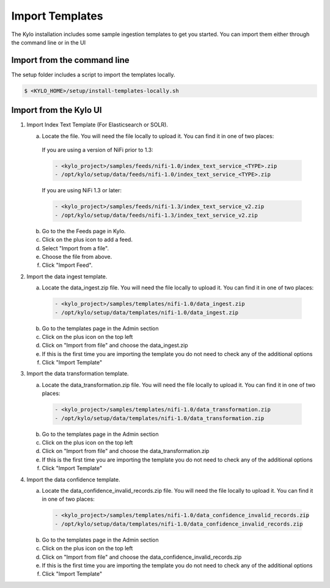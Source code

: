 ================
Import Templates
================
The Kylo installation includes some sample ingestion templates to get you started. You can import them either through the command line or in the UI

Import from the command line
----------------------------
The setup folder includes a script to import the templates locally.

.. code-block:: shell

    $ <KYLO_HOME>/setup/install-templates-locally.sh

Import from the Kylo UI
------------------------

1. Import Index Text Template (For Elasticsearch or SOLR).

   a. Locate the file. You will need the file locally to upload it. You can find it in one of two places:

    If you are using a version of NiFi prior to 1.3:

    .. code-block:: properties

        - <kylo_project>/samples/feeds/nifi-1.0/index_text_service_<TYPE>.zip
        - /opt/kylo/setup/data/feeds/nifi-1.0/index_text_service_<TYPE>.zip

    ..


    If you are using NiFi 1.3 or later:

    .. code-block:: properties

        - <kylo_project>/samples/feeds/nifi-1.3/index_text_service_v2.zip
        - /opt/kylo/setup/data/feeds/nifi-1.3/index_text_service_v2.zip
    ..

   b. Go to the the Feeds page in Kylo.

   c. Click on the plus icon to add a feed.

   d. Select "Import from a file".

   e. Choose the file from above.

   f. Click "Import Feed".

2. Import the data ingest template.

   a. Locate the data_ingest.zip file. You will need the file locally to upload it. You can find it in one of two places:

    .. code-block:: properties

        - <kylo_project>/samples/templates/nifi-1.0/data_ingest.zip
        - /opt/kylo/setup/data/templates/nifi-1.0/data_ingest.zip

    ..

   b. Go to the templates page in the Admin section

   c. Click on the plus icon on the top left

   d. Click on "Import from file" and choose the data_ingest.zip

   e. If this is the first time you are importing the template you do not need to check any of the additional options

   f. Click "Import Template"

3. Import the data transformation template.

   a. Locate the data_transformation.zip file. You will need the file locally to upload it. You can find it in one of two places:

    .. code-block:: properties

        - <kylo_project>/samples/templates/nifi-1.0/data_transformation.zip
        - /opt/kylo/setup/data/templates/nifi-1.0/data_transformation.zip

    ..

   b. Go to the templates page in the Admin section

   c. Click on the plus icon on the top left

   d. Click on "Import from file" and choose the data_transformation.zip

   e. If this is the first time you are importing the template you do not need to check any of the additional options

   f. Click "Import Template"

4. Import the data confidence template.

   a. Locate the data_confidence_invalid_records.zip file. You will need the file locally to upload it. You can find it in one of two places:

    .. code-block:: properties

        - <kylo_project>/samples/templates/nifi-1.0/data_confidence_invalid_records.zip
        - /opt/kylo/setup/data/templates/nifi-1.0/data_confidence_invalid_records.zip

    ..

   b. Go to the templates page in the Admin section

   c. Click on the plus icon on the top left

   d. Click on "Import from file" and choose the data_confidence_invalid_records.zip

   e. If this is the first time you are importing the template you do not need to check any of the additional options

   f. Click "Import Template"